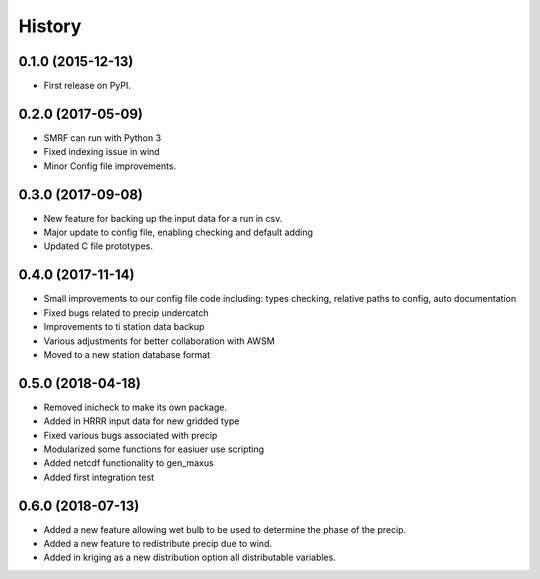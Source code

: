 =======
History
=======

0.1.0 (2015-12-13)
------------------

* First release on PyPI.

0.2.0 (2017-05-09)
------------------

* SMRF can run with Python 3
* Fixed indexing issue in wind
* Minor Config file improvements.

0.3.0 (2017-09-08)
------------------

* New feature for backing up the input data for a run in csv.
* Major update to config file, enabling checking and default adding
* Updated C file prototypes.

0.4.0 (2017-11-14)
------------------

* Small improvements to our config file code including: types checking, relative paths to config, auto documentation
* Fixed bugs related to precip undercatch
* Improvements to ti station data backup
* Various adjustments for better collaboration with AWSM
* Moved to a new station database format


0.5.0 (2018-04-18)
------------------

* Removed inicheck to make its own package.
* Added in HRRR input data for new gridded type
* Fixed various bugs associated with precip
* Modularized some functions for easiuer use scripting
* Added netcdf functionality to gen_maxus
* Added first integration test


0.6.0 (2018-07-13)
------------------

* Added a new feature allowing wet bulb to be used to determine the phase of the precip.
* Added a new feature to redistribute precip due to wind.
* Added in kriging as a new distribution option all distributable variables.

